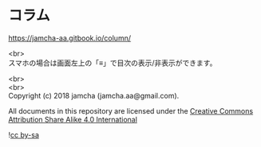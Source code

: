 #+OPTIONS: toc:nil
#+OPTIONS: \n:t

* コラム

  https://jamcha-aa.gitbook.io/column/

  <br>
  スマホの場合は画面左上の「≡」で目次の表示/非表示ができます。

  <br>
  <br>
  Copyright (c) 2018 jamcha (jamcha.aa@gmail.com).

  All documents in this repository are licensed under the [[http://creativecommons.org/licenses/by-sa/4.0/deed][Creative Commons Attribution Share Alike 4.0 International]]

  ![[http://i.creativecommons.org/l/by-sa/4.0/88x31.png][cc by-sa]]
